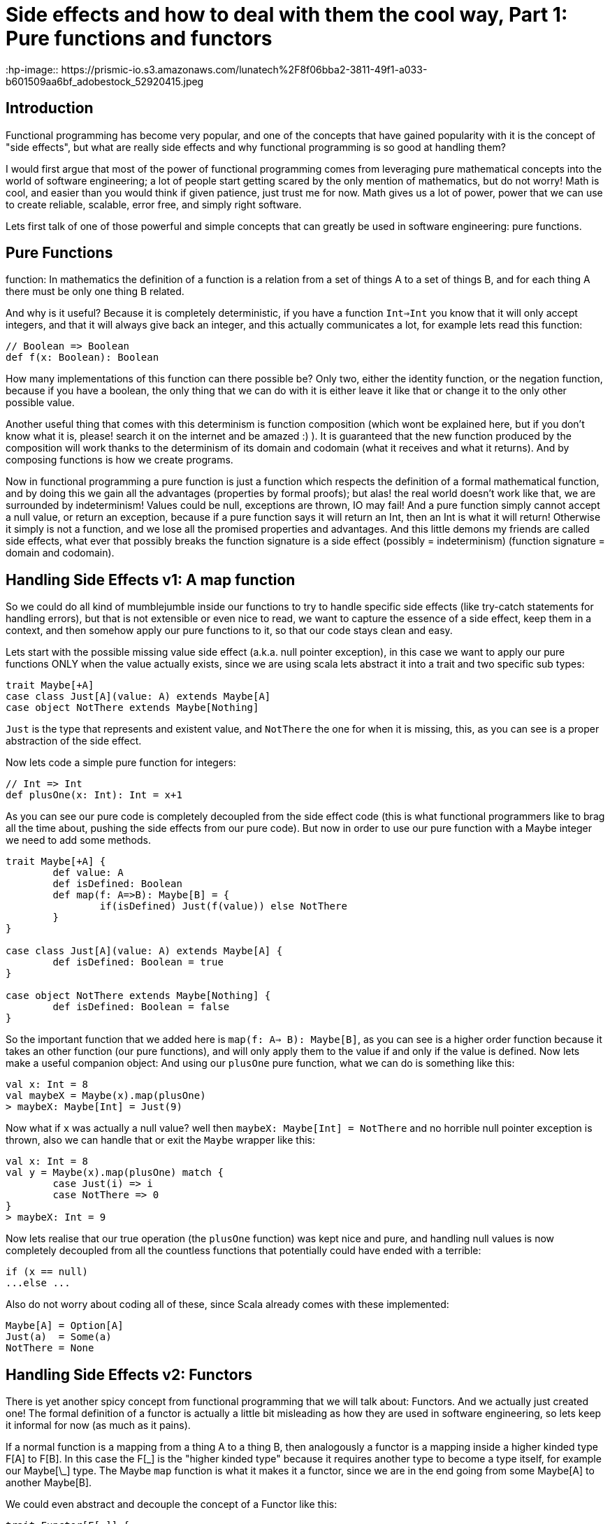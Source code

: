 = Side effects and how to deal with them the cool way, Part 1: Pure functions and functors
:hp-image:: https://prismic-io.s3.amazonaws.com/lunatech%2F8f06bba2-3811-49f1-a033-b601509aa6bf_adobestock_52920415.jpeg
:published_at: 2016-17-10
:hp-tags: fp

== Introduction

Functional programming has become very popular, and one of the concepts that have gained popularity with it is the concept of "side effects", but what are really side effects and why functional programming is so good at handling them? 

I would first argue that most of the power of functional programming comes from leveraging pure mathematical concepts into the world of software engineering; a lot of people start getting scared by the only mention of mathematics, but do not worry! Math is cool, and easier than you would think if given patience, just trust me for now. Math gives us a lot of power, power that we can use to create reliable, scalable, error free, and simply right software.

Lets first talk of one of those powerful and simple concepts that can greatly be used in software engineering: pure functions.

== Pure Functions
function: In mathematics the definition of a function is a relation from a set of things A to a set of things B, and for each thing A there must be only one thing B related.

And why is it useful? Because it is completely deterministic, if you have a function `Int=>Int` you know that it will only accept integers, and that it will always give back an integer, and this actually communicates a lot, for example lets read this function:
[source,scala]
----
// Boolean => Boolean 
def f(x: Boolean): Boolean
----

How many implementations of this function can there possible be? Only two, either the identity function, or the negation function, because if you have a boolean, the only thing that we can do with it is either leave it like that or change it to the only other possible value.

Another useful thing that comes with this determinism is function composition (which wont be explained here, but if you don't know what it is, please! search it on the internet and be amazed :) ). It is guaranteed that the new function produced by the composition will work thanks to the determinism of its domain and codomain (what it receives and what it returns). And by composing functions is how we create programs.

Now in functional programming a pure function is just a function which respects the definition of a formal mathematical function, and by doing this we gain all the advantages (properties by formal proofs); but alas! the real world doesn't work like that, we are surrounded by indeterminism! Values could be null, exceptions are thrown, IO may fail! And a pure function simply cannot accept a null value, or return an exception, because if a pure function says it will return an Int, then an Int is what it will return! Otherwise it simply is not a function, and we lose all the promised properties and advantages. And this little demons my friends are called side effects, what ever that possibly breaks the function signature is a side effect (possibly = indeterminism) (function signature = domain and codomain).

== Handling Side Effects v1: A map function
So we could do all kind of mumblejumble inside our functions to try to handle specific side effects (like try-catch statements for handling errors), but that is not extensible or even nice to read, we want to capture the essence of a side effect, keep them in a context, and then somehow apply our pure functions to it, so that our code stays clean and easy.

Lets start with the possible missing value side effect (a.k.a. null pointer exception), in this case we want to apply our pure functions ONLY when the value actually exists, since we are using scala lets abstract it into a trait and two specific sub types:
[source,scala]
----
trait Maybe[+A]
case class Just[A](value: A) extends Maybe[A]
case object NotThere extends Maybe[Nothing]
----

`Just` is the type that represents and existent value, and `NotThere` the one for when it is missing, this, as you can see is a proper abstraction of the side effect.


Now lets code a simple pure function for integers:
[source,scala]
----
// Int => Int
def plusOne(x: Int): Int = x+1
----

As you can see our pure code is completely decoupled from the side effect code (this is what functional programmers like to brag all the time about, pushing the side effects from our pure code). But now in order to use our pure function with a Maybe integer we need to add some methods.

[source,scala]
----
trait Maybe[+A] { 
	def value: A 
	def isDefined: Boolean 
	def map(f: A=>B): Maybe[B] = {  
		if(isDefined) Just(f(value)) else NotThere  
	}
}

case class Just[A](value: A) extends Maybe[A] {
	def isDefined: Boolean = true
}

case object NotThere extends Maybe[Nothing] {
	def isDefined: Boolean = false
}
----

So the important function that we added here is `map(f: A=> B): Maybe[B]`, as you can see is a higher order function because it takes an other function (our pure functions), and will only apply them to the value if and only if the value is defined. Now lets make a useful companion object: 
And using our `plusOne` pure function, what we can do is 
something like this:

[source,scala]
----
val x: Int = 8
val maybeX = Maybe(x).map(plusOne)
> maybeX: Maybe[Int] = Just(9)
----

Now what if `x` was actually a null value? well then `maybeX: Maybe[Int] = NotThere` and no horrible null pointer exception is thrown, also we can handle that or exit the `Maybe` wrapper like this:

[source,scala]
----
val x: Int = 8
val y = Maybe(x).map(plusOne) match {
	case Just(i) => i 
	case NotThere => 0
}
> maybeX: Int = 9
----
Now lets realise that our true operation (the `plusOne` function) was kept nice and pure, and handling null values is now completely decoupled from all the countless functions that potentially could have ended with a terrible:

[source,scala]
----
if (x == null)
...else ...
----

Also do not worry about coding all of these, since Scala already comes with these implemented:

[source,scala]
----
Maybe[A] = Option[A]
Just(a)  = Some(a)
NotThere = None
----

== Handling Side Effects v2: Functors

There is yet another spicy concept from functional programming that we will talk about: Functors. And we actually just created one! The formal definition of a functor is actually a little bit misleading as how they are used in software engineering, so lets keep it informal for now (as much as it pains). 

If a normal function is a mapping from a thing A to a thing B, then analogously a functor is a mapping inside a higher kinded type F[A] to F[B]. In this case the F[\_] is the "higher kinded type" because it requires another type to become a type itself, for example our Maybe[\_] type. The Maybe `map` function is what it makes it a functor, since we are in the end going from some Maybe[A] to another Maybe[B].

We could even abstract and decouple the concept of a Functor like this:

[source,scala]
----
trait Functor[F[_]] { 
	def map[A, B](fa: F[A])(f: A => B): F[B]
}
----

You can see this as a functional design pattern, using Functors to decouple side effects from our pure functions. Other functors implemented by the scala library are: 

[source,scala]
----
List[_]
Future[_]
Try[_]
Either[_, _]
----

And with functional libraries like `scalaz` or `cats` you will find many more that handle other type of side effects.

== Conclusion

Side effects can become the real arch enemy of programmers, but with powerful functional design patterns we can control them and create type safe, reliable programs. We will see in the next post an even more powerful design patter that derives from the need of controlling side effect, the always famous Monad.







